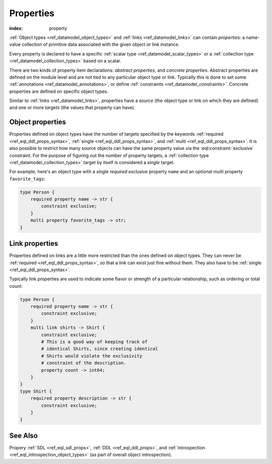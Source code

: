 .. _ref_datamodel_props:

==========
Properties
==========

:index: property

:ref:`Object types <ref_datamodel_object_types>` and
:ref:`links <ref_datamodel_links>` can contain *properties*: a name-value
collection of primitive data associated with the given object or link
instance.

Every property is declared to have a specific
:ref:`scalar type <ref_datamodel_scalar_types>` or a
:ref:`collection type <ref_datamodel_collection_types>` based on a scalar.

There are two kinds of property item declarations: *abstract properties*,
and *concrete properties*.  Abstract properties are defined on the module
level and are not tied to any particular object type or link.  Typically
this is done to set some :ref:`annotations <ref_datamodel_annotations>`,
or define :ref:`constraints <ref_datamodel_constraints>`.  Concrete
properties are defined on specific object types.

Similar to :ref:`links <ref_datamodel_links>`, properties have a
*source* (the object type or link on which they are defined) and one
or more *targets* (the values that property can have).


Object properties
-----------------

Properties defined on object types have the number of targets
specified by the keywords :ref:`required <ref_eql_ddl_props_syntax>`,
:ref:`single <ref_eql_ddl_props_syntax>`, and :ref:`multi
<ref_eql_ddl_props_syntax>`.  It is also possible to restrict how many
source objects can have the same property value via the
:eql:constraint:`exclusive` constraint.  For the purpose of figuring
out the number of property targets, a :ref:`collection type
<ref_datamodel_collection_types>` target by itself is considered a
*single* target.

For example, here's an object type with a *single required exclusive*
property ``name`` and an *optional multi* property ``favorite_tags``:

.. code-block:: sdl

    type Person {
        required property name -> str {
            constraint exclusive;
        }
        multi property favorite_tags -> str;
    }


Link properties
---------------

Properties defined on links are a little more restricted than the ones
defined on object types. They can never be :ref:`required
<ref_eql_ddl_props_syntax>`, so that a link can exist just fine
without them. They also have to be :ref:`single
<ref_eql_ddl_props_syntax>`.

Typically link properties are used to indicate some flavor or strength
of a particular relationship, such as ordering or total count:

.. code-block:: sdl

    type Person {
        required property name -> str {
            constraint exclusive;
        }
        multi link shirts -> Shirt {
            constraint exclusive;
            # This is a good way of keeping track of
            # identical Shirts, since creating identical
            # Shirts would violate the exclusivity
            # constraint of the description.
            property count -> int64;
        }
    }
    type Shirt {
        required property description -> str {
            constraint exclusive;
        }
    }


See Also
--------

Propery
:ref:`SDL <ref_eql_sdl_props>`,
:ref:`DDL <ref_eql_ddl_props>`,
and :ref:`introspection <ref_eql_introspection_object_types>`
(as part of overall object introspection).
